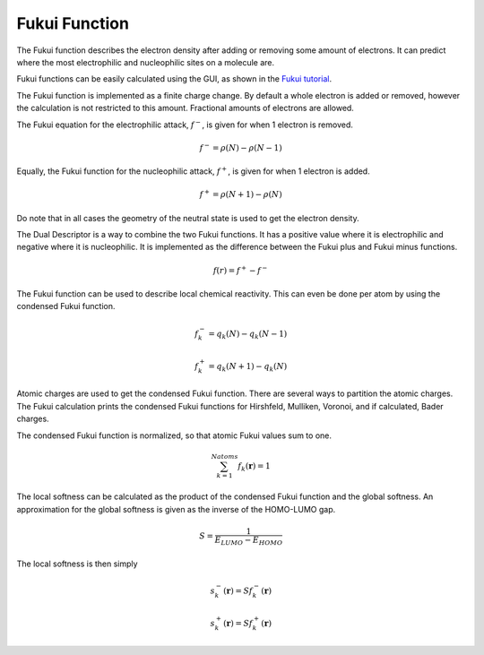 Fukui Function
**************

The Fukui function describes the electron density after adding or removing some amount of electrons. It can predict where the most electrophilic and nucleophilic sites on a molecule are.

Fukui functions can be easily calculated using the GUI, as shown in the `Fukui tutorial <../Tutorials/Analysis/FukuiFunctionsAndDualDescriptor.html>`__.

The Fukui function is implemented as a finite charge change. By default a whole electron is added or removed, however the calculation is not restricted to this amount. Fractional amounts of electrons are allowed.

The Fukui equation for the electrophilic attack,  :math:`f^-`, is given for when 1 electron is removed.

.. math::
 f^{-} = \rho(N) - \rho(N - 1) 

Equally, the Fukui function for the nucleophilic attack,  :math:`f^+`, is given for when 1 electron is added.

.. math::
 f^{+} = \rho(N + 1) - \rho(N)

Do note that in all cases the geometry of the neutral state is used to get the electron density.

The Dual Descriptor is a way to combine the two Fukui functions. It has a positive value where it is electrophilic and negative where it is nucleophilic. It is implemented as the difference between the Fukui plus and Fukui minus functions.

.. math::
 f(r) = f^{+} - f^{-}

The Fukui function can be used to describe local chemical reactivity. This can even be done per atom by using the condensed Fukui function.

.. math::
 f_k^{-} = q_k(N) - q_k(N - 1)
.. math::
 f_k^{+} = q_k(N + 1) - q_k(N)

Atomic charges are used to get the condensed Fukui function. There are several ways to partition the atomic charges. The Fukui calculation prints the condensed Fukui functions for Hirshfeld, Mulliken, Voronoi, and if calculated, Bader charges.

The condensed Fukui function is normalized, so that atomic Fukui values sum to one.

.. math::
 \sum_{k=1}^{Natoms} f_k(\mathbf{r}) = 1

The local softness can be calculated as the product of the condensed Fukui function and the global softness.  
An approximation for the global softness is given as the inverse of the HOMO-LUMO gap.

.. math::
 S = \frac{1}{E_{LUMO} - E_{HOMO}}

The local softness is then simply

.. math::
 s_k^{-}(\mathbf{r}) = Sf_k^{-}(\mathbf{r})
.. math::
 s_k^{+}(\mathbf{r}) = Sf_k^{+}(\mathbf{r})
